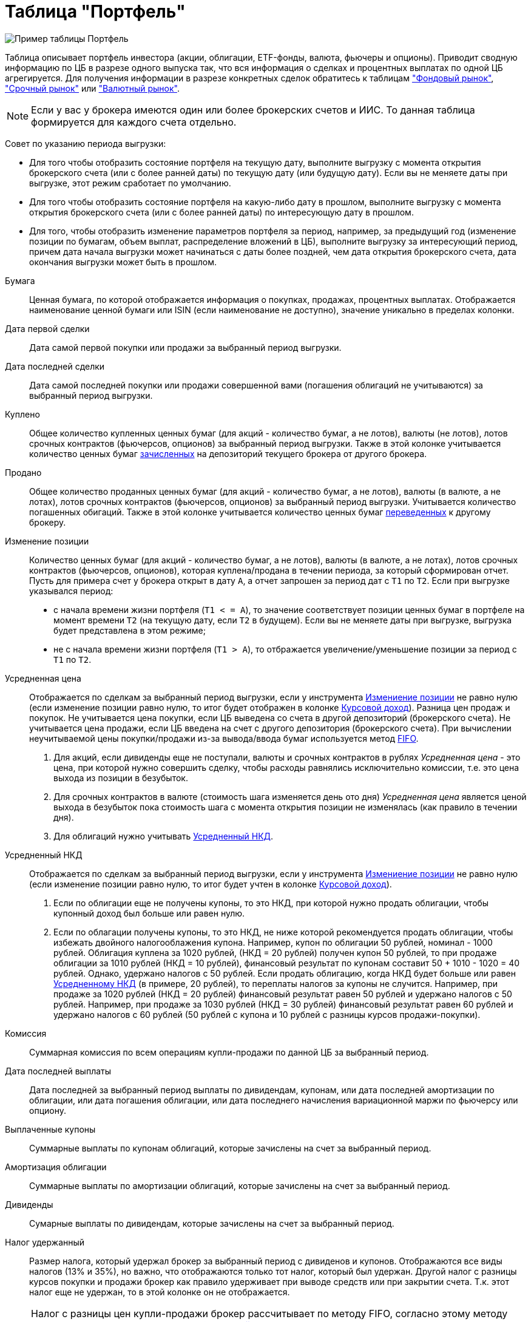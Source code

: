 = Таблица "Портфель"
:imagesdir: https://user-images.githubusercontent.com/11336712

image::92413815-7c1f5400-f15a-11ea-8ec1-bfdf6ff620c1.png[Пример таблицы Портфель]

Таблица описывает портфель инвестора (акции, облигации, ETF-фонды, валюта, фьючеры и опционы). Приводит сводную информацию
по ЦБ в разрезе одного выпуска так, что вся информация о сделках и процентных выплатах по одной ЦБ агрегируется.
Для получения информации в разрезе конкретных сделок обратитесь к таблицам
<<stock-market-profit.adoc#,"Фондовый рынок">>, <<derivatives-market-profit.adoc#,"Срочный рынок">> или
<<foreign-market-profit.adoc#,"Валютный рынок">>.

NOTE: Если у вас у брокера имеются один или более брокерских счетов и ИИС. То данная таблица формируется для каждого счета
отдельно.

Совет по указанию периода выгрузки:

- Для того чтобы отобразить состояние портфеля на текущую дату, выполните выгрузку с момента открытия брокерского счета
(или с более ранней даты) по текущую дату (или будущую дату). Если вы не меняете даты при выгрузке, этот режим сработает
по умолчанию.
- Для того чтобы отобразить состояние портфеля на какую-либо дату в прошлом, выполните выгрузку с момента открытия
брокерского счета (или с более ранней даты) по интересующую дату в прошлом.
- Для того, чтобы отобразить изменение параметров портфеля за период, например, за предыдущий год
(изменение позиции по бумагам, объем выплат, распределение вложений в ЦБ), выполните выгрузку за интересующий период,
причем дата начала выгрузки может начинаться с даты более поздней, чем дата открытия брокерского счета,
дата окончания выгрузки может быть в прошлом.

[#security]
Бумага::
    Ценная бумага, по которой отображается информация о покупках, продажах, процентных выплатах. Отображается наименование
ценной бумаги или ISIN (если наименование не доступно), значение уникально в пределах колонки.

[#first-transaction-date]
Дата первой сделки::
    Дата самой первой покупки или продажи за выбранный период выгрузки.

[#last-transaction-date]
Дата последней сделки::
    Дата самой последней покупки или продажи совершенной вами (погашения облигаций не учитываются) за выбранный период выгрузки.

[#buy-count]
Куплено::
    Общее количество купленных ценных бумаг (для акций - количество бумаг, а не лотов), валюты (не лотов),
лотов срочных контрактов (фьючерсов, опционов) за выбранный период выгрузки. Также в этой колонке учитывается
количество ценных бумаг <<securities-deposit-and-withdrawal.adoc#,зачисленных>> на депозиторий текущего брокера от другого брокера.

[#cell-count]
Продано::
    Общее количество проданных ценных бумаг (для акций - количество бумаг, а не лотов), валюты (в валюте, а не лотах),
лотов срочных контрактов (фьючерсов, опционов) за выбранный период выгрузки. Учитывается количество погашенных обигаций.
Также в этой колонке учитывается количество ценных бумаг <<securities-deposit-and-withdrawal.adoc#,переведенных>>
к другому брокеру.

[#count]
Изменение позиции::
    Количество ценных бумаг (для акций - количество бумаг, а не лотов), валюты (в валюте, а не лотах),
лотов срочных контрактов (фьючерсов, опционов), которая куплена/продана в течении периода, за который сформирован отчет.
Пусть для примера счет у брокера открыт в дату `А`, а отчет запрошен за период дат c `T1` по `T2`.
Если при выгрузке указывался период:
- с начала времени жизни портфеля (`T1 < = A`), то значение соответствует позиции ценных бумаг в портфеле на момент
времени `T2` (на текущую дату, если `T2` в будущем). Если вы не меняете даты при выгрузке, выгрузка будет представлена
в этом режиме;
- не с начала времени жизни портфеля (`T1 > A`), то отбражается увеличение/уменьшение позиции за период с `T1` по `T2`.

[#average-price]
Усредненная цена::
    Отображается по сделкам за выбранный период выгрузки, если у инструмента <<count,Измениение позиции>> не равно нулю
(если изменение позиции равно нулю, то итог будет отображен в колонке <<gross-profit,Курсовой доход>>).
Разница цен продаж и покупок. Не учитывается цена покупки, если ЦБ выведена со счета в другой депозиторий
(брокерского счета). Не учитывается цена продажи, если ЦБ введена на счет с другого депозитория (брокерского счета).
При вычислении неучитываемой цены покупки/продажи из-за вывода/ввода бумаг используется метод
https://journal.open-broker.ru/taxes/chto-takoe-fifo/[FIFO].
. Для акций, если дивиденды еще не поступали, валюты и срочных контрактов в рублях _Усредненная цена_ - это цена,
при которой нужно совершить сделку, чтобы расходы равнялись исключительно комиссии, т.е. это цена выхода из позиции в безубыток.
. Для срочных контрактов в валюте (стоимость шага изменяется день ото дня) _Усредненная цена_ является ценой выхода в
безубыток пока стоимость шага с момента открытия позиции не изменялась (как правило в течении дня).
. Для облигаций нужно учитывать <<average-accrued-interest,Усредненный НКД>>.

[#average-accrued-interest]
Усредненный НКД::
    Отображается по сделкам за выбранный период выгрузки, если у инструмента <<count,Измениение позиции>> не равно нулю
(если изменение позиции равно нулю, то итог будет учтен в колонке <<gross-profit,Курсовой доход>>).
. Если по облигации еще не получены купоны, то это НКД, при которой нужно продать облигации, чтобы купонный доход был
больше или равен нулю.
. Если по облагации получены купоны, то это НКД, не ниже которой рекомендуется продать облигации, чтобы избежать двойного
налогооблажения купона. Например, купон по облигации 50 рублей, номинал - 1000 рублей. Облигация куплена за 1020 рублей,
(НКД = 20 рублей) получен купон 50 рублей, то при продаже облигации за 1010 рублей (НКД = 10 рублей), финансовый результат
по купонам составит 50 + 1010 - 1020 = 40 рублей. Однако, удержано налогов с 50 рублей. Если продать облигацию, когда НКД
будет больше или равен <<average-accrued-interest,Усредненному НКД>> (в примере, 20 рублей), то переплаты налогов за купоны не случится.
Например, при продаже за 1020 рублей (НКД = 20 рублей) финансовый результат равен 50 рублей и удержано налогов с 50 рублей.
Например, при продаже за 1030 рублей (НКД = 30 рублей) финансовый результат равен 60 рублей и удержано налогов с 60 рублей
(50 рублей с купона и 10 рублей с разницы курсов продажи-покупки).

[#commission]
Комиссия::
    Суммарная комиссия по всем операциям купли-продажи по данной ЦБ за выбранный период.

[#last-event-date]
Дата последней выплаты::
    Дата последней за выбранный период выплаты по дивидендам, купонам, или дата последней амортизации по облигации,
или дата погашения облигации, или дата последнего начисления вариационной маржи по фьючерсу или опциону.

[#coupon]
Выплаченные купоны::
    Суммарные выплаты по купонам облигаций, которые зачислены на счет за выбранный период.

[#amortization]
Амортизация облигации::
     Суммарные выплаты по амортизации облигаций, которые зачислены на счет за выбранный период.

[#dividend]
Дивиденды::
    Сумарные выплаты по дивидендам, которые зачислены на счет за выбранный период.

[#tax]
Налог удержанный::
    Размер налога, который удержал брокер за выбранный период с дивиденов и купонов. Отображаются все виды налогов (13% и 35%),
но важно, что отображаются только тот налог, который был удержан. Другой налог с разницы курсов покупки и продажи брокер как правило
удерживает при выводе средств или при закрытии счета. Т.к. этот налог еще не удержан, то в этой колонке он не отображается.

NOTE: Налог с разницы цен купли-продажи брокер рассчитывает по методу FIFO, согласно этому методу выводится информация
в таблице <<stock-market-profit.adoc#,"Фондовый рынок">>, поэтому оценка будущего налога с разницы цен купли-продажи
может быть найдена только там.

[#gross-profit]
Курсовой доход::
    Значение соответствует:
. Разнице цены продажи и покупки акции или валюты.
. Разнице грязной цены (с учетом НКД) продажи и покупки облигации.
. Суммарной вариационная маржа по фьючеру или опциону.
Для акций, облигаций и валютных позиций отображается только если <<count,Измениение позиции>> равно нулю
(если измениение позиции не равно нулю, информация отображаются в колонках <<average-price,Усредненная цена>> и
<<average-accrued-interest,Усредненный НКД>>).
Как и прирасчете <<average-price,Усредненной цены>> не учитывается цена покупки, если ЦБ выведена со счета
в другой депозиторий (брокерского счета). Не учитывается цена продажи, если ЦБ введена на счет с другого депозитория
(брокерского счета). При вычислении неучитываемой цены покупки/продажи из-за вывода/ввода бумаг используется метод
https://journal.open-broker.ru/taxes/chto-takoe-fifo/[FIFO].

[#current-price]
Текущая цена::
    Последняя известная (полученная из отчета брокера) цена акции, облигации или валюты за выбранный период. В последней
строчке отображается остаток денежных средств на счету брокера на конечную дату периода выгрузки (текущую дату,
если конечная дата в будущем).

[#current-accrued-interest]
Текущий НКД::
    Последнее известное (полученное из отчета брокера) значение НКД для облигации за выбранный период.

[#profit]
Прибыль::
    Финансовый результат, который вычисляется по выражению
`(Выплаченные купоны + Амортизация облигации + Дивиденды + Курсовой доход) - Налог удержанный - Комиссия`.
Не учитывает будущие удержания налогов. Для оценки будущего удержания налогов обратитесь к таблицам
<<stock-market-profit.adoc#,"Фондовый рынок">>, <<derivatives-market-profit.adoc#,"Срочный рынок">> или
<<foreign-market-profit.adoc#,"Валютный рынок">>. Если при выгрузке отчета указывался период, то отбражается прибыль
только за выбранный период.

[#profit-proportion]
Доля прибыли, %
    Показывает отношение прибыли, полученной по финансовому инструменту, к общей прибыли портфеля.

[#proportion]
Доля вложений::
    Отображается для акций, облигаций и валюты, не отображается для срочных контрактов. Вычисляется по балансовой стоимости
(стоимости покупки) за вычетом полученной амортизации по облигации, т.е. отражает размер вложений в ЦБ.
Изменение курсовой стоимости ЦБ не влияют на этот показатель, т.е. показатель характеризует долю вложений в ЦБ
в процентах от общего размера вложения во все ЦБ. Для коротких позиций всегда равен 0.
Пусть для примера счет у брокера открыт в дату `А`, а отчет запрошен за период дат c `T1` по `T2`.
Если при выгрузке указывался период:
- с начала времени жизни портфеля (`T1 < = A`), то отображается распределений вложений в ценные бумаги на момент времени
`T2` (на текущую дату, если `T2` в будущем). Если вы не меняете даты при выгрузке, выгрузка будет представлена в этом режиме;
- не с начала времени жизни портфеля (`T1 > A`), то отбражается распределение вложений в ценные бумаги за период c `T1` по `T2`.

[#current-proportion]
Текущая доля::
    Отображается для акций, облигаций и валюты, не отображается для срочных контрактов. Вычисляется по текущей стоимости.
Изменение курсовой стоимости ЦБ влияют на этот показатель. Для коротких позиций всегда равен 0.
Пусть для примера счет у брокера открыт в дату `А`, а отчет запрошен за период дат c `T1` по `T2`.
Если при выгрузке указывался период:
- с начала времени жизни портфеля (`T1 < = A`), то отображается распределение стоимости портфеля по ценным бумагам
на момент времени `T2` (на текущую дату, если `T2` в будущем). Остаток денежных средств на счету в дату `T2`
учитывается при расчете распределения стоимости портфеля по ценным бумагам. Если вы не меняете даты при выгрузке,
выгрузка будет представлена в этом режиме;
- не с начала времени жизни портфеля (`T1 > A`), то отбражается распределение вложений в ценные бумаги за период c `T1` по `T2`
с учетом изменения курсовой стоимости (переоценки стоимости бумаг участниками рынка).

image::88717010-8cd6b600-d128-11ea-901f-2b3fcee96f07.png[Пример графика текущей доли ЦБ]
